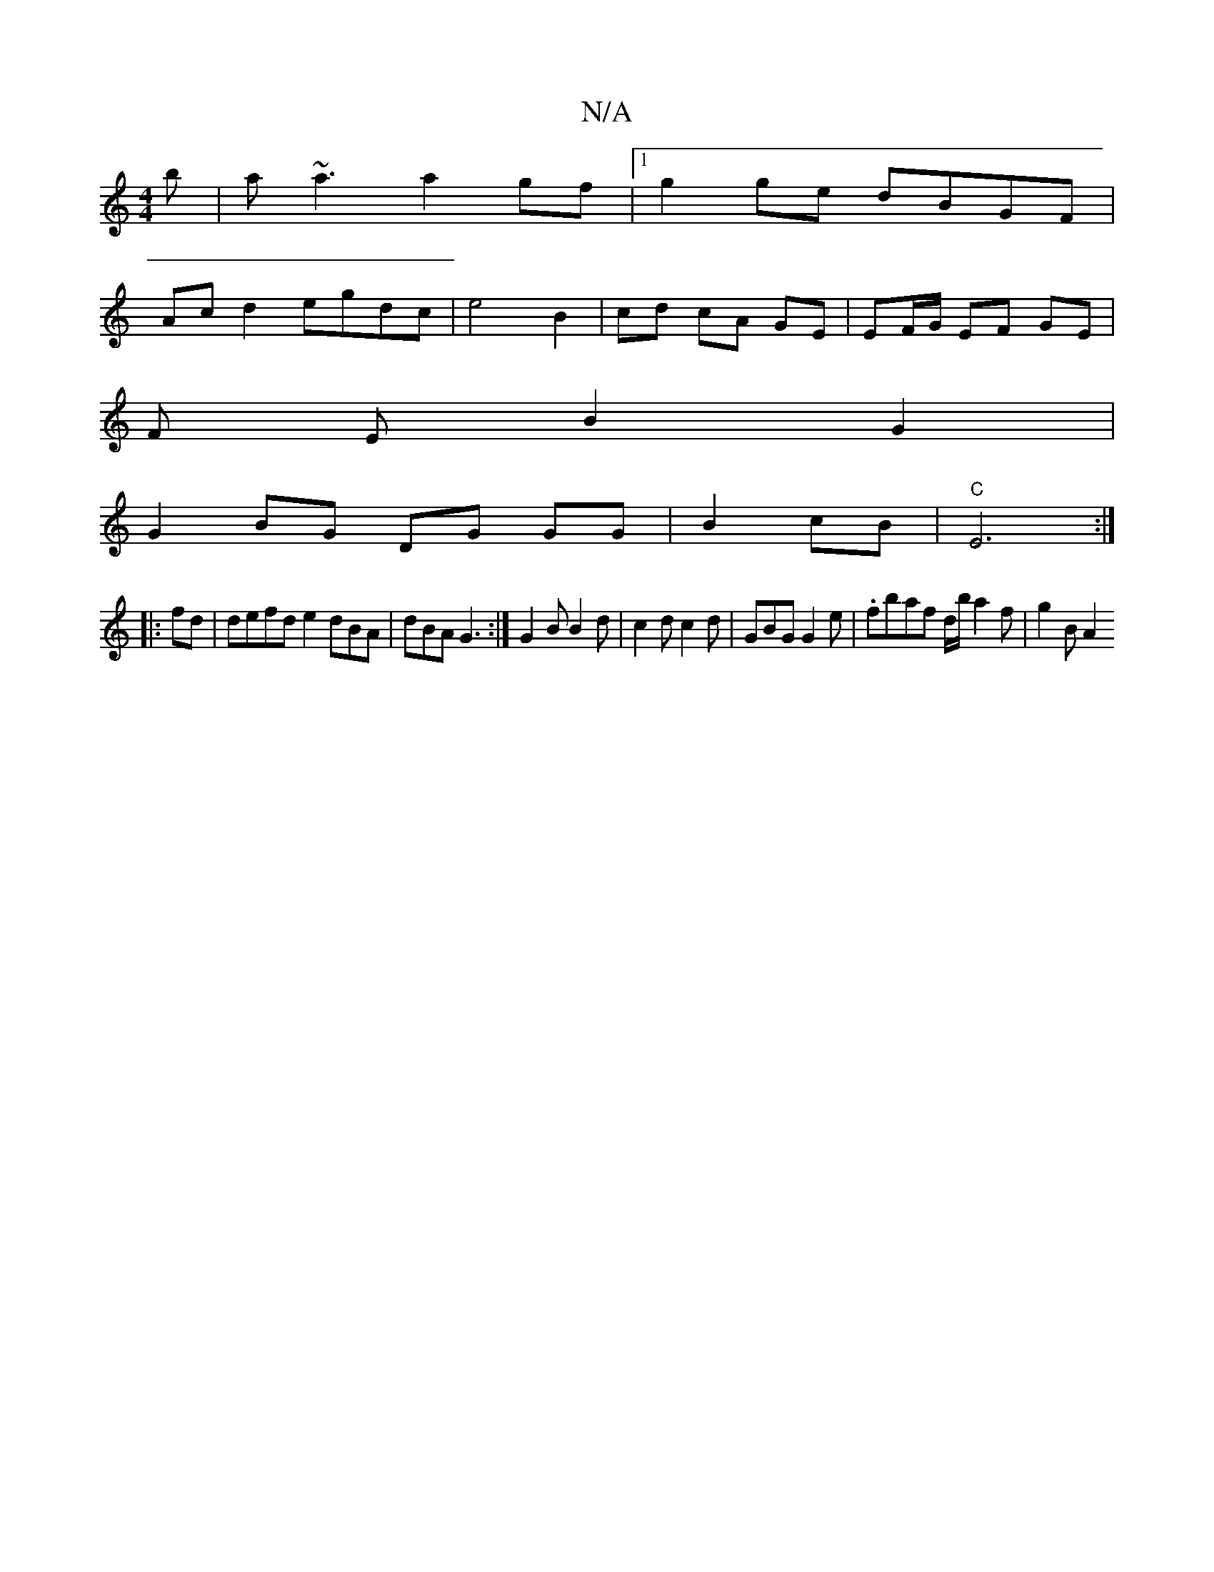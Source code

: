 X:1
T:N/A
M:4/4
R:N/A
K:Cmajor
b|a~a3 a2gf|1 g2 ge dBGF |
Ac d2 egdc | e4 B2 | cd cA GE | EF/G/ EF GE |
F E B2 G2 |
G2 BG DG GG | B2- cB |"C"E6 :|
|:fd |defd e2 dBA-|dBA G3:|G2 B B2 d | c2 d c2 d | GBG G2 e | .fbaf d/b/a2f | g2B A2